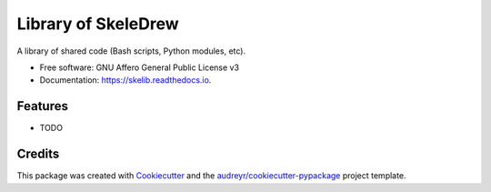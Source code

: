 ====================
Library of SkeleDrew
====================


.. image:: https://img.shields.io/pypi/v/skelib.svg
        :target: https://pypi.python.org/pypi/skelib

.. image:: https://img.shields.io/travis/skeledrew/skelib.svg
        :target: https://travis-ci.org/skeledrew/skelib

.. image:: https://readthedocs.org/projects/skelib/badge/?version=latest
        :target: https://skelib.readthedocs.io/en/latest/?badge=latest
        :alt: Documentation Status


.. image:: https://pyup.io/repos/github/skeledrew/skelib/shield.svg
     :target: https://pyup.io/repos/github/skeledrew/skelib/
     :alt: Updates



A library of shared code (Bash scripts, Python modules, etc).


* Free software: GNU Affero General Public License v3
* Documentation: https://skelib.readthedocs.io.


Features
--------

* TODO

Credits
-------

This package was created with Cookiecutter_ and the `audreyr/cookiecutter-pypackage`_ project template.

.. _Cookiecutter: https://github.com/audreyr/cookiecutter
.. _`audreyr/cookiecutter-pypackage`: https://github.com/audreyr/cookiecutter-pypackage

